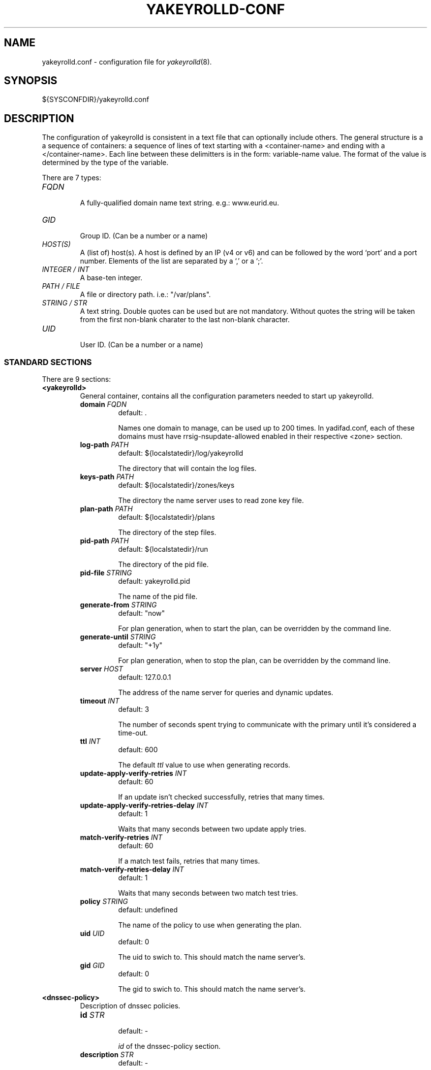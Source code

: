 '\" t
.\" Manual page created with latex2man on Tue Oct 13 12:59:04 2020
.\" NOTE: This file is generated, DO NOT EDIT.
.de Vb
.ft CW
.nf
..
.de Ve
.ft R

.fi
..
.TH "YAKEYROLLD\-CONF" "5" "2021\-06\-02" "YAKEYROLLD " "YADIFA "
.SH NAME

.PP
yakeyrolld.conf
\- configuration file for \fIyakeyrolld\fP(8)\&.
.PP
.SH SYNOPSIS

.PP
${SYSCONFDIR}/yakeyrolld.conf 
.PP
.SH DESCRIPTION

.PP
The configuration of yakeyrolld
is consistent in a text file that can optionally include others. 
The general structure is a a sequence of containers: a sequence of lines of text starting with a <container\-name> and ending with a </container\-name>. 
Each line between these delimitters is in the form: variable\-name value. 
The format of the value is determined by the type of the variable. 
.PP
There are 7 types: 
.PP
.TP
\fIFQDN\fP
 A fully\-qualified domain name text string. e.g.: www.eurid.eu. 
.TP
\fIGID\fP
 Group ID. (Can be a number or a name) 
.TP
\fIHOST(S)\fP
 A (list of) host(s). A host is defined by an IP (v4 or v6) and can be followed by the word `port\&' and a port number. Elements of the list are separated by a `,\&' or a `;\&'\&. 
.TP
\fIINTEGER / INT\fP
 A base\-ten integer. 
.TP
\fIPATH / FILE\fP
 A file or directory path. i.e.: "/var/plans". 
.TP
\fISTRING / STR\fP
 A text string. Double quotes can be used but are not mandatory. Without quotes the string will be taken from the first non\-blank charater to the last non\-blank character. 
.TP
\fIUID\fP
 User ID. (Can be a number or a name) 
.PP
.SS STANDARD SECTIONS
.PP
There are 9 sections: 
.PP
.TP
\fB<yakeyrolld>\fP
 General container, contains all the configuration parameters needed to start up yakeyrolld\&.
.RS
.TP
\fBdomain \fP\fI FQDN \fP
 default: \&. 

Names one domain to manage, can be used up to 200 times. In yadifad.conf, each of these domains must have rrsig\-nsupdate\-allowed enabled in their respective <zone> section. 
.TP
\fBlog\-path \fP\fI PATH \fP
 default: ${localstatedir}/log/yakeyrolld 

The directory that will contain the log files. 
.TP
\fBkeys\-path \fP\fI PATH \fP
 default: ${localstatedir}/zones/keys 

The directory the name server uses to read zone key file. 
.TP
\fBplan\-path \fP\fI PATH \fP
 default: ${localstatedir}/plans 

The directory of the step files. 
.TP
\fBpid\-path \fP\fI PATH \fP
 default: ${localstatedir}/run 

The directory of the pid file. 
.TP
\fBpid\-file \fP\fI STRING \fP
 default: yakeyrolld.pid 

The name of the pid file. 
.TP
\fBgenerate\-from \fP\fI STRING \fP
 default: "now" 

For plan generation, when to start the plan, can be overridden by the command line. 
.TP
\fBgenerate\-until \fP\fI STRING \fP
 default: "+1y" 

For plan generation, when to stop the plan, can be overridden by the command line. 
.TP
\fBserver \fP\fI HOST \fP
 default: 127.0.0.1 

The address of the name server for queries and dynamic updates. 
.TP
\fBtimeout \fP\fI INT \fP
 default: 3 

The number of seconds spent trying to communicate with the primary until it\&'s considered a time\-out. 
.TP
\fBttl \fP\fI INT \fP
 default: 600 

The default \fIttl\fP
value to use when generating records. 
.TP
\fBupdate\-apply\-verify\-retries \fP\fI INT \fP
 default: 60 

If an update isn\&'t checked successfully, retries that many times. 
.TP
\fBupdate\-apply\-verify\-retries\-delay \fP\fI INT \fP
 default: 1 

Waits that many seconds between two update apply tries. 
.TP
\fBmatch\-verify\-retries \fP\fI INT \fP
 default: 60 

If a match test fails, retries that many times. 
.TP
\fBmatch\-verify\-retries\-delay \fP\fI INT \fP
 default: 1 

Waits that many seconds between two match test tries. 
.TP
\fBpolicy \fP\fI STRING \fP
 default: undefined 

The name of the policy to use when generating the plan. 
.TP
\fBuid \fP\fI UID \fP
 default: 0 

The uid to swich to. This should match the name server\&'s. 
.TP
\fBgid \fP\fI GID \fP
 default: 0 

The gid to swich to. This should match the name server\&'s. 
.RE
.RS
.PP
.RE
.TP
\fB<dnssec\-policy>\fP
 Description of dnssec policies. 
.PP
.RS
.TP
\fBid \fP\fISTR \fP
 default: \- 

\fIid\fP
of the dnssec\-policy section. 
.TP
\fBdescription \fP\fISTR \fP
 default: \- 

Description for the dnssec\-policy section. 
.TP
\fBkey\-suite \fP\fISTR \fP
 default: \- 

\fIid\fP
of the \fIkey\-suite\fP
to be used. 
.RE
.RS
.PP
.RE
.TP
\fB<key\-suite>\fP
 Description of the key\-suites needed if \&'dnssec policies\&' are used. 
.PP
.RS
.TP
\fBid \fP\fISTR \fP
 default: \- 

\fIid\fP
of the key\-suite section. 
.TP
\fBkey\-template \fP\fISTR \fP
 default: \- 

\fIid\fP
of the \fIkey\-template\fP
to be used. 
.TP
\fBkey\-roll \fP\fISTR \fP
 default: \- 

\fIid\fP
of the \fIkey\-roll\fP
to be used. 
.RE
.RS
.PP
.RE
.TP
\fB<key>\fP
 TSIG keys 
.PP
.RS
.TP
\fBalgorithm \fP\fIENUM \fP
 default: \- 

Mandatory. Sets the algorithm of the key. 

.RS
.PP
Supported values are: 
.RS
.RE
.TP
\fB \fP\fB \fP\fB \fP\fIhmac\-md5\fP
.TP
\fB \fP\fB \fP\fB \fP\fIhmac\-sha1\fP
.TP
\fB \fP\fB \fP\fB \fP\fIhmac\-sha224\fP
.TP
\fB \fP\fB \fP\fB \fP\fIhmac\-sha256\fP
.TP
\fB \fP\fB \fP\fB \fP\fIhmac\-sha384\fP
.TP
\fB \fP\fB \fP\fB \fP\fIhmac\-sha512\fP
.RE
.RS
.PP
(the algorithm names are case insensitive)} 
.RE
.TP
\fBname \fP\fIFQDN \fP
 default: \- 

Mandatory. Sets the name of the key. 
.TP
\fBsecret \fP\fITEXT \fP
 default: \- 

Mandatory. Sets the value of the key. BASE64 encoded. 
.RE
.RS
.PP
.RE
.TP
\fB<key\-roll>\fP
 Description of the key\-rolls needed if \&'dnssec policies\&' are used. 
.PP
.RS
.TP
\fBid \fP\fISTR \fP
 default: \- 

\fIid\fP
of the key\-roll section. 
.TP
\fBgenerate \fP\fISTR \fP
 default: \- 

Time when the key must be generated. 
.TP
\fBpublish \fP\fISTR \fP
 default: \- 

Time when the key must be published in the zone. 
.TP
\fBactivate \fP\fISTR \fP
 default: \- 

Time when the key will be used for signing the zone or apex of the zone. 
.TP
\fBinactive \fP\fISTR \fP
 default: \- 

Time when the key will not be used anymore for signing. 
.TP
\fBdelete \fP\fISTR \fP
 default: \- 

Time when the key will be removed out of the zone. 
.RE
.RS
.PP
.RE
.TP
\fB<key\-template>\fP
 Description of the key\-templates needed if \&'dnssec policies\&' are used. 
.PP
.RS
.TP
\fBid \fP\fISTR \fP
 default: \- 

\fIid\fP
of the key\-roll section. 
.TP
\fBgenerate \fP\fISTR \fP
 default: \- 

Time when the key must be generated. 
.TP
\fBpublish \fP\fISTR \fP
 default: \- 

Time when the key must be published in the zone. 
.TP
\fBactivate \fP\fISTR \fP
 default: \- 

Time when the key will be used for signing the zone or apex of the zone. 
.TP
\fBinactive \fP\fISTR \fP
 default: \- 

Time when the key will not be used anymore for signing. 
.TP
\fBdelete \fP\fISTR \fP
 default: \- 

Time when the key will be removed out of the zone. 
.RE
.RS
.PP
.RE
.TP
\fB<channels>\fP
 Description of the logger outputs. 
.PP
It contains a list descriptions of user\-defined outputs for the logger. 
Depending on the kind of output, the format is different. 
.PP
The "name" is arbitrary and is used for identification in the <loggers>.
.br
The "stream\-name" defines the output type (i.e.: a file name, a program output or syslog).
.br
The "arguments" are specific to the output type (i.e.: unix file access rights or syslog options and facilities).
.br
.PP
.RS
.TP
.B *
file output stream 
channel\-name file\-name access\-rights (octal). 
.TP
.B *
pipe to a program 
channel\-name "| shell command" 
channel\-name "| path\-to\-program program arguments >> append\-redirect" 
.TP
.B *
STDOUT, STDERR output stream 
channel\-name stdout 
channel\-name stderr 
.TP
.B *
syslog 
channel\-name syslog syslog\-facility 
.RE
.RS
.PP
.RE
.TP
\fB<loggers>\fP
 Description of the logger outputs sources. 
.PP
Sets the output of a pre\-defined logger for yakeyrolld.
.br
.PP
The format of the line is: 
logger\-name output\-filter comma\-separated\-channel\-names 
.br
.PP
Filters are:
.br
\fIDEBUG7\fP,
\fIDEBUG6\fP,
\fIDEBUG5\fP,
\fIDEBUG4\fP,
\fIDEBUG3\fP,
\fIDEBUG2\fP,
\fIDEBUG1\fP,
\fIDEBUG\fP,
\fIINFO\fP,
\fINOTICE\fP,
\fIWARNING\fP,
\fIERR\fP,
\fICRIT\fP,
\fIALERT\fP,
\fIEMERG\fP
.br
.PP
Additionally, there are: 
.br
.PP
.RS
.TP
.B *
\fIALL\fP (or \&'\fI*\fP\&') meaning all the filters.
.TP
.B *
\fIPROD\fP means all but the DEBUG filters.
.RE
.RS
.PP
The defined loggers are: 
.br
.PP
.RS
.RE
.TP
\fBkeyroll\fP
 contains general messages about the keyroll 
.TP
\fBdnssec\fP
 contains messages about DNSSEC\-related computations during the generation. 
.TP
\fBsystem\fP
 contains low level messages about the system such as memory allocation, threading, IOs, timers and cryptography, \&.\&.\&. 
.RE
.RS
.PP
System operators will mostly be interested in the info and above messages of the keyroll and dnssec loggers. 
.PP
.RE
.PP
.SH EXAMPLES

.PP
Examples of containers defined for a configuration file. 
.PP
.TP
.B *
Main 
.RS
.TP
1.
Config with includes 
.RS
.PP
.Vb
# start yakeyrolld.conf <yakeyrolld> container
include /etc/yakeyrolld/conf.d/local.conf
# end yakeyrolld.conf <yakeyrolld> container
.Ve
.PP
.RE
.TP
2.
Main without includes 
.RS
.PP
.Vb
<yakeyrolld>
    # Detach from the console (alias: daemonize)
    daemon                  off

    # The directory to use for the log files
    log\-path                 "/var/log/yakeyrolld"

    # The directory that yadifad uses to load private keys
    keys\-path                "/var/lib/yadifa/keys"

    # The directory to use to store the plans
    plan\-path                "/var/lib/yadifa/plans"

    generate\-from "now"

    generate\-until "+1y"

    server 127.0.0.1

    policy "keyroll\-policy"
</yakeyrolld>
.Ve
.RE
.RE
.RS
.PP
.RE
.TP
.B *
Key
.br 
TSIG\-key configuration
.br
.PP
.RS
.TP
1.
Admin\-key key definition (the name is arbitrary) 
.RS
.PP
.Vb
<key>
    name        abroad\-admin\-key
    algorithm   hmac\-md5
    secret      WorthlessKeyForExample==
</key>
.Ve
.PP
.RE
.TP
2.
primary\-secondary key definition 
.RS
.PP
.Vb
<key>
    name        primary\-secondary
    algorithm   hmac\-md5
    secret      PrimaryAndSecondaryKey==
</key>
.Ve
.RE
.RE
.RS
.PP
.RE
.TP
.B *
DNSSEC\-Policy 
.PP
DNSSEC\-Policy needs some extra sections: key\-suite, key\-roll, key\-template 
.PP
.RS
.TP
1.
dnssec\-policy example with all the needed sections 
.Vb
<dnssec\-policy>
    id              "keyroll\-policy"

    description     "Example of ZSK and KSK"
    key\-suite       "zsk\-1024"
    key\-suite       "ksk\-2048"
</dnssec\-policy>
.Ve
.RS
.PP
.RE
.TP
2.
key\-suite 
.Vb
<key\-suite>                     
    id              "ksk\-2048"

    key\-template    "ksk\-2048"
    key\-roll        "yearly\-calendar"
</key\-suite>                            

<key\-suite>                     
    id              "zsk\-1024"

    key\-template    "zsk\-1024"
    key\-roll        "monthly\-calendar"
</key\-suite>                            
.Ve
.TP
3.
key\-roll 
.Vb
<key\-roll>
    id                 "yearly\-calendar"

    generate            11        10           *                   1            mon             1 # Januay, Monday of the second week at 10:11
    publish             11        10           *                   1            tue             * # following Tuesday at 10:11
    activate            11        10           *                   1            wed             * # following Wednesday at 10:11
    inactive            11        10           *                   1            mon             * # following Monday, a year after, at 10:11
    remove              11        10           *                   1            wed             * # following Wednesday at 10:11
</key\-roll>

<key\-roll>
    id                 "monthly\-calendar"

    generate            17        10           *                   *            mon             0 # 1st monday the month at 10:17
    publish             17        10           *                   *            tue             * # following tuesday at 10:17
    activate            17        10           *                   *            wed             * # following wednesday at 10:17
    inactive            17        10           *                   *            wed             * # following wednesday at 10:17 (one week after the activation)
    remove              17        10           *                   *            thu             * # following thursday at 10:17
</key\-roll>
.Ve
.TP
4.
key\-template 
.Vb
<key\-template>
    id              "ksk\-2048"

    ksk             true
    algorithm       RSASHA512
    size            2048
</key\-template>

<key\-template>
    id              "zsk\-1024"

    ksk             false
    algorithm       RSASHA512
    size            1024
</key\-template>
.Ve
.RS
.PP
.RE
.RE
.RS
.PP
.RE
.TP
.B *
Channels 
.PP
Logging output\-channel configurations: 
.PP
It contains a list of user\-defined outputs for the logger. 
.PP
The "name" is arbitrary and is used for identification in the <loggers>.
.br
The "stream\-name" defines the output type (i.e.: a file name, a program output or syslog).
.br
The "arguments" are specific to the output type (i.e.: unix file access rights or syslog options and facilities).
.br
.PP
.RS
.RS
.PP
.RE
.TP
1.
Example: logging channels definition.
.br 
.RS
.PP
.Vb
<channels>
#   name        stream\-name     arguments
    keyroll     keyroll.log     0644
    dnssec      dnssec.log      0644
    system      system.log      0644
    all         all.log         0644
</channels>
.Ve
.PP
.RE
.RE
.RS
.PP
.RE
.TP
.B *
Loggers 
.PP
Logging input configurations: 
.PP
The "bundle" is the name of the section of yakeyroll being logged, sources are : database, dnssec, queries, server, stats, system, zone.
.br
The "debuglevel" uses the same names as syslog. 
.br
Additionally, "*" or "all" means all the levels; "prod" means all but the debug levels. 
.br
.PP
The "channels" are a comma\-separated list of channels. 
.PP
.RS
.TP
1.
Example logger configuration 
.RS
.PP
.Vb
<loggers>
#   bundle          debuglevel                          channels
    keyroll         prod                                keyroll,all
    dnssec          prod                                dnssec,all
    system          prod                                system,all
</loggers>
.Ve
.PP
.RE
.RE
.RS
.PP
.RE
.PP
.SH SEE ALSO

.PP
\fIyakeyrolld\fP(8)
.PP
.SH NOTES

.PP
Since unquoted leading whitespace is generally ignored in the yadifad.conf
you can indent everything to taste. 
.PP
.SH CHANGES

.PP
Please check the file README
from the sources. 
.PP
.SH VERSION

.PP
Version: 2.5.0 of 2021\-06\-02. 
.PP
.SH MAILING LISTS

.PP
There exists a mailinglist for questions relating to any program in the yadifa package:
.br
.TP
.B *
\fByadifa\-users@mailinglists.yadifa.eu\fP
.br
for submitting questions/answers. 
.PP
.TP
.B *
\fBhttp://www.yadifa.eu/mailing\-list\-users\fP
.br
for subscription requests. 
.PP
If you would like to stay informed about new versions and official patches send a subscription request to 
via: 
.TP
.B *
\fBhttp://www.yadifa.eu/mailing\-list\-announcements\fP
.PP
(this is a readonly list). 
.PP
.SH LICENSE AND COPYRIGHT

.PP
.TP
Copyright 
(C)2011\-2021, EURid
.br
B\-1831 Diegem, Belgium
.br
\fBinfo@yadifa.eu\fP
.PP
.SH AUTHORS

.PP
Gery Van Emelen 
.br
Email: \fBGery.VanEmelen@EURid.eu\fP
.br
Eric Diaz Fernandez 
.br
Email: \fBEric.DiazFernandez@EURid.eu\fP
.PP
WWW: \fBhttp://www.EURid.eu\fP
.PP
.\" NOTE: This file is generated, DO NOT EDIT.
